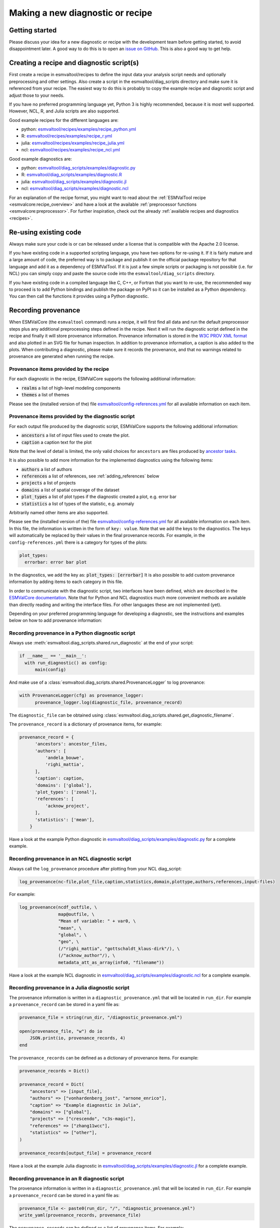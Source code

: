 .. _new-diagnostic:

*********************************
Making a new diagnostic or recipe
*********************************

Getting started
===============

Please discuss your idea for a new diagnostic or recipe with the development team before getting started,
to avoid disappointment later. A good way to do this is to open an
`issue on GitHub <https://github.com/ESMValGroup/ESMValTool/issues>`_.
This is also a good way to get help.

Creating a recipe and diagnostic script(s)
==========================================
First create a recipe in esmvaltool/recipes to define the input data your analysis script needs
and optionally preprocessing and other settings. Also create a script in the esmvaltool/diag_scripts directory
and make sure it is referenced from your recipe. The easiest way to do this is probably to copy the example recipe
and diagnostic script and adjust those to your needs.

If you have no preferred programming language yet, Python 3 is highly recommended, because it is most well supported.
However, NCL, R, and Julia scripts are also supported.

Good example recipes for the different languages are:

-  python: `esmvaltool/recipes/examples/recipe_python.yml <https://github.com/ESMValGroup/ESMValTool/blob/master/esmvaltool/recipes/examples/recipe_python.yml>`_
-  R: `esmvaltool/recipes/examples/recipe_r.yml <https://github.com/ESMValGroup/ESMValTool/blob/master/esmvaltool/recipes/examples/recipe_r.yml>`_
-  julia: `esmvaltool/recipes/examples/recipe_julia.yml <https://github.com/ESMValGroup/ESMValTool/blob/master/esmvaltool/recipes/examples/recipe_julia.yml>`_
-  ncl: `esmvaltool/recipes/examples/recipe_ncl.yml <https://github.com/ESMValGroup/ESMValTool/blob/master/esmvaltool/recipes/examples/recipe_ncl.yml>`_

Good example diagnostics are:

-  python: `esmvaltool/diag_scripts/examples/diagnostic.py <https://github.com/ESMValGroup/ESMValTool/blob/master/esmvaltool/diag_scripts/examples/diagnostic.py>`_
-  R: `esmvaltool/diag_scripts/examples/diagnostic.R <https://github.com/ESMValGroup/ESMValTool/blob/master/esmvaltool/diag_scripts/examples/diagnostic.R>`_
-  julia: `esmvaltool/diag_scripts/examples/diagnostic.jl <https://github.com/ESMValGroup/ESMValTool/blob/master/esmvaltool/diag_scripts/examples/diagnostic.jl>`_
-  ncl: `esmvaltool/diag_scripts/examples/diagnostic.ncl <https://github.com/ESMValGroup/ESMValTool/blob/master/esmvaltool/diag_scripts/examples/diagnostic.ncl>`_

For an explanation of the recipe format, you might want to read about the
:ref:`ESMValTool recipe <esmvalcore:recipe_overview>` and have a look at the
available :ref:`preprocessor functions <esmvalcore:preprocessor>`.
For further inspiration, check out the already
:ref:`available recipes and diagnostics <recipes>`.

Re-using existing code
======================
Always make sure your code is or can be released under a license that is compatible with the Apache 2.0 license.

If you have existing code in a supported scripting language, you have two options for re-using it. If it is fairly
mature and a large amount of code, the preferred way is to package and publish it on the
official package repository for that language and add it as a dependency of ESMValTool.
If it is just a few simple scripts or packaging is not possible (i.e. for NCL) you can simply copy
and paste the source code into the ``esmvaltool/diag_scripts`` directory.

If you have existing code in a compiled language like
C, C++, or Fortran that you want to re-use, the recommended way to proceed is to add Python bindings and publish
the package on PyPI so it can be installed as a Python dependency. You can then call the functions it provides
using a Python diagnostic.

.. _recording-provenance:

Recording provenance
====================
When ESMValCore (the ``esmvaltool`` command) runs a recipe,
it will first find all data and run the default preprocessor steps plus any
additional preprocessing steps defined in the recipe. Next it will run the diagnostic script defined in the recipe
and finally it will store provenance information. Provenance information is stored in the
`W3C PROV XML format <https://www.w3.org/TR/prov-xml/>`_
and also plotted in an SVG file for human inspection. In addition to provenance information, a caption is also added
to the plots.
When contributing a diagnostic, please make sure it records the provenance,
and that no warnings related to provenance are generated when running the recipe.

Provenance items provided by the recipe
---------------------------------------
For each diagnostic in the recipe, ESMValCore supports the following additional information:

- :code:`realms` a list of high-level modeling components
- :code:`themes` a list of themes

Please see the (installed version of the) file
`esmvaltool/config-references.yml <https://github.com/ESMValGroup/ESMValTool/blob/master/esmvaltool/config-references.yml>`_
for all available information on each item.

Provenance items provided by the diagnostic script
--------------------------------------------------
For each output file produced by the diagnostic script, ESMValCore supports the following additional information:

- :code:`ancestors` a list of input files used to create the plot.
- :code:`caption` a caption text for the plot

Note that the level of detail is limited, the only valid choices for ``ancestors`` are files produced by
`ancestor tasks <https://docs.esmvaltool.org/projects/esmvalcore/en/latest/recipe/overview.html#ancestor-tasks>`_.

It is also possible to add more information for the implemented diagnostics using the following items:

- :code:`authors` a list of authors
- :code:`references` a list of references, see :ref:`adding_references` below
- :code:`projects` a list of projects
- :code:`domains` a list of spatial coverage of the dataset
- :code:`plot_types` a list of plot types if the diagnostic created a plot, e.g. error bar
- :code:`statistics` a list of types of the statistic, e.g. anomaly

Arbitrarily named other items are also supported.

Please see the (installed version of the) file
`esmvaltool/config-references.yml <https://github.com/ESMValGroup/ESMValTool/blob/master/esmvaltool/config-references.yml>`_
for all available information on each item.
In this file, the information is written in the form of ``key: value``.
Note that we add the keys to the diagnostics.
The keys will automatically be replaced by their values in the final provenance records.
For example, in the ``config-references.yml`` there is a category for types of the plots:

.. code-block:: console

  plot_types:
    errorbar: error bar plot

In the diagnostics, we add the key as:
:code:`plot_types: [errorbar]`
It is also possible to add custom provenance information by adding items to each category in this file.

In order to communicate with the diagnostic script, two interfaces have been defined,
which are described in the `ESMValCore documentation <https://docs.esmvaltool.org/projects/esmvalcore/en/latest/interfaces.html>`_.
Note that for Python and NCL diagnostics much more convenient methods are available than
directly reading and writing the interface files. For other languages these are not implemented (yet).

Depending on your preferred programming language for developing a diagnostic,
see the instructions and examples below on how to add provenance information:

Recording provenance in a Python diagnostic script
--------------------------------------------------
Always use :meth:`esmvaltool.diag_scripts.shared.run_diagnostic` at the end of your script:

.. code-block:: python

  if __name__ == '__main__':
    with run_diagnostic() as config:
        main(config)

And make use of a :class:`esmvaltool.diag_scripts.shared.ProvenanceLogger` to log provenance:

.. code-block:: python

  with ProvenanceLogger(cfg) as provenance_logger:
        provenance_logger.log(diagnostic_file, provenance_record)

The ``diagnostic_file`` can be obtained using :class:`esmvaltool.diag_scripts.shared.get_diagnostic_filename`.

The ``provenance_record`` is a dictionary of provenance items, for example:

.. code-block:: python

  provenance_record = {
        'ancestors': ancestor_files,
        'authors': [
            'andela_bouwe',
            'righi_mattia',
        ],
        'caption': caption,
        'domains': ['global'],
        'plot_types': ['zonal'],
        'references': [
            'acknow_project',
        ],
        'statistics': ['mean'],
      }

Have a look at the example Python diagnostic in
`esmvaltool/diag_scripts/examples/diagnostic.py <https://github.com/ESMValGroup/ESMValTool/blob/master/esmvaltool/diag_scripts/examples/diagnostic.py>`_
for a complete example.

Recording provenance in an NCL diagnostic script
------------------------------------------------
Always call the ``log_provenance`` procedure after plotting from your NCL diag_script:

.. code-block:: console

  log_provenance(nc-file,plot_file,caption,statistics,domain,plottype,authors,references,input-files)

For example:

.. code-block:: console

  log_provenance(ncdf_outfile, \
                 map@outfile, \
                 "Mean of variable: " + var0, \
                 "mean", \
                 "global", \
                 "geo", \
                 (/"righi_mattia", "gottschaldt_klaus-dirk"/), \
                 (/"acknow_author"/), \
                 metadata_att_as_array(info0, "filename"))

Have a look at the example NCL diagnostic in
`esmvaltool/diag_scripts/examples/diagnostic.ncl <https://github.com/ESMValGroup/ESMValTool/blob/master/esmvaltool/diag_scripts/examples/diagnostic.ncl>`_
for a complete example.

Recording provenance in a Julia diagnostic script
-------------------------------------------------
The provenance information is written in a ``diagnostic_provenance.yml`` that will be located in ``run_dir``.
For example a ``provenance_record`` can be stored in a yaml file as:

.. code-block:: julia

  provenance_file = string(run_dir, "/diagnostic_provenance.yml")

  open(provenance_file, "w") do io
      JSON.print(io, provenance_records, 4)
  end

The ``provenance_records`` can be defined as a dictionary of provenance items.
For example:

.. code-block:: julia

  provenance_records = Dict()

  provenance_record = Dict(
      "ancestors" => [input_file],
      "authors" => ["vonhardenberg_jost", "arnone_enrico"],
      "caption" => "Example diagnostic in Julia",
      "domains" => ["global"],
      "projects" => ["crescendo", "c3s-magic"],
      "references" => ["zhang11wcc"],
      "statistics" => ["other"],
  )

  provenance_records[output_file] = provenance_record

Have a look at the example Julia diagnostic in
`esmvaltool/diag_scripts/examples/diagnostic.jl <https://github.com/ESMValGroup/ESMValTool/blob/master/esmvaltool/diag_scripts/examples/diagnostic.jl>`_
for a complete example.

Recording provenance in an R diagnostic script
----------------------------------------------
The provenance information is written in a ``diagnostic_provenance.yml`` that will be located in ``run_dir``.
For example a ``provenance_record`` can be stored in a yaml file as:

.. code-block:: R

  provenance_file <- paste0(run_dir, "/", "diagnostic_provenance.yml")
  write_yaml(provenance_records, provenance_file)

The ``provenance_records`` can be defined as a list of provenance items.
For example:

.. code-block:: R

  provenance_records <- list()

  provenance_record <- list(
    ancestors = input_filenames,
    authors = list("hunter_alasdair", "perez-zanon_nuria"),
    caption = title,
    projects = list("c3s-magic"),
    statistics = list("other"),
  )

  provenance_records[[output_file]] <- provenance_record

.. _adding_references:

Adding references
=================
Recipes and diagnostic scripts can include references.
When a recipe is run, citation information is stored in `BibTeX <https://en.wikipedia.org/wiki/BibTeX>`__ format.
Follow the steps below to add a reference to a recipe (or a diagnostic):

-  make a ``tag`` that is representative of the reference entry.
   For example, ``righi15gmd`` shows the last name of the first author, year and journal abbreviation.
-  add the ``tag`` to the ``references`` section in the recipe (or the diagnostic).
-  make a BibTeX file for the reference entry. There are some online tools to convert a doi to BibTeX format like https://doi2bib.org/
-  rename the file to the ``tag``, keep the ``.bibtex`` extension.
-  add the file to the folder ``esmvaltool/references``.

Note: the ``references`` section in ``config-references.yaml`` has been replaced by the folder ``esmvaltool/references``.
